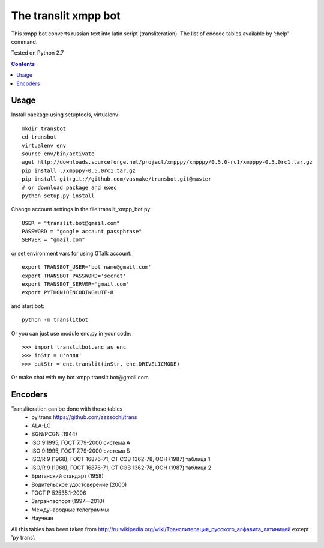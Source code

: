 =========================
The **translit** xmpp bot
=========================

This xmpp bot converts russian text into latin script (transliteration).
The list of encode tables available by ':help' command.

Tested on Python 2.7

.. contents::

Usage
-----

Install package using setuptools, virtualenv::

    mkdir transbot
    cd transbot
    virtualenv env
    source env/bin/activate
    wget http://downloads.sourceforge.net/project/xmpppy/xmpppy/0.5.0-rc1/xmpppy-0.5.0rc1.tar.gz
    pip install ./xmpppy-0.5.0rc1.tar.gz
    pip install git+git://github.com/vasnake/transbot.git@master
    # or download package and exec
    python setup.py install

Change account settings in the file translit_xmpp_bot.py::

    USER = "translit.bot@gmail.com"
    PASSWORD = "google accaunt passphrase"
    SERVER = "gmail.com"

or set environment vars for using GTalk account::

    export TRANSBOT_USER='bot name@gmail.com'
    export TRANSBOT_PASSWORD='secret'
    export TRANSBOT_SERVER='gmail.com'
    export PYTHONIOENCODING=UTF-8

and start bot::

  python -m translitbot

Or you can just use module enc.py in your code::

  >>> import translitbot.enc as enc
  >>> inStr = u'опля'
  >>> outStr = enc.translit(inStr, enc.DRIVELICMODE)

Or make chat with my bot xmpp:translit.bot@gmail.com

Encoders
--------
Transliteration can be done with those tables
 + py trans https://github.com/zzzsochi/trans
 + ALA-LC
 + BGN/PCGN (1944)
 + ISO 9:1995, ГОСТ 7.79-2000 система А
 + ISO 9:1995, ГОСТ 7.79-2000 система Б
 + ISO/R 9 (1968), ГОСТ 16876-71, СТ СЭВ 1362-78, ООН (1987) таблица 1
 + ISO/R 9 (1968), ГОСТ 16876-71, СТ СЭВ 1362-78, ООН (1987) таблица 2
 + Британский стандарт (1958)
 + Водительское удостоверение (2000)
 + ГОСТ Р 52535.1-2006
 + Загранпаспорт (1997—2010)
 + Международные телеграммы
 + Научная

All this tables has been taken from `<http://ru.wikipedia.org/wiki/Транслитерация_русского_алфавита_латиницей>`_
except 'py trans'.

